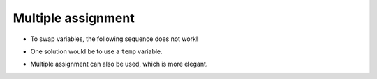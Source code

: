 Multiple assignment
===================


.. activecode:: ac_l40_8
    :language: python3
    :python3_interpreter: brython

    n1, n2, n3, n4 = eval(input("Enter 4 grades separated by commas: "))
    print("Mean:", (n1 + n2 + n3 + n4) / 4)
    x = 4
    y = 5
    suma, difference = x + y, x - y
    print(suma)
    print(difference)
    x, y = y, x
    print(x, y)


+ To swap variables, the following sequence does not work!

.. codelens:: cl_l40_8a

    x = 4
    y = 5
    x = y
    y = x

+ One solution would be to use a ``temp`` variable.

.. codelens:: cl_l40_8b

    x = 4
    y = 5
    temp = x
    x = y
    y = temp

+ Multiple assignment can also be used, which is more elegant.

.. codelens:: cl_l40_8c

    x = 4
    y = 5
    x, y = y, x